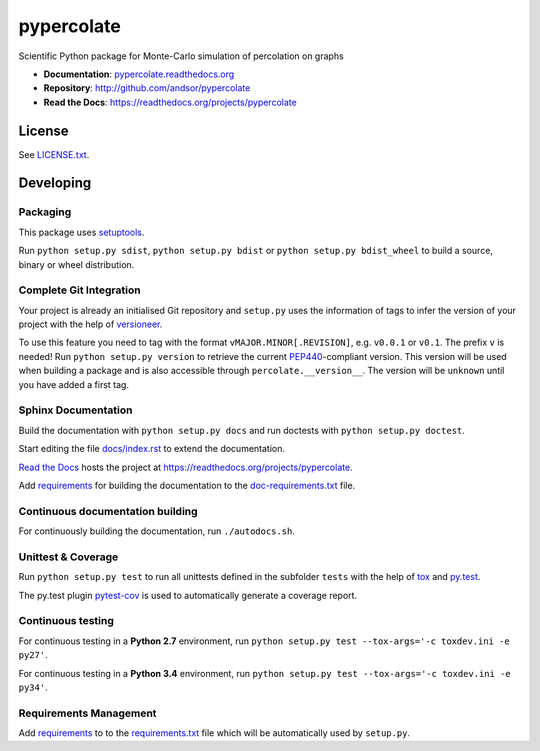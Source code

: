 ===========
pypercolate
===========

Scientific Python package for Monte-Carlo simulation of percolation on graphs

.. image:: https://readthedocs.org/projects/pypercolate/badge/?version=latest
   :target: https://readthedocs.org/projects/pypercolate/?badge=latest
   :alt: Documentation Status

.. image:: http://img.shields.io/pypi/l/pypercolate.svg
   :target: http://pypercolate.readthedocs.org/en/latest/license.html
   :alt: License

* **Documentation**: `pypercolate.readthedocs.org <http://pypercolate.readthedocs.org>`_
* **Repository**: http://github.com/andsor/pypercolate
* **Read the Docs**: https://readthedocs.org/projects/pypercolate


License
=======

See `LICENSE.txt <LICENSE.txt>`_.

Developing
==========


Packaging
---------

This package uses `setuptools <http://pythonhosted.org/setuptools/>`_.

Run ``python setup.py sdist``, ``python setup.py bdist`` or
``python setup.py bdist_wheel`` to build a source, binary or wheel
distribution.


Complete Git Integration
------------------------

Your project is already an initialised Git repository and ``setup.py`` uses the
information of tags to infer the version of your project with the help of
`versioneer <https://github.com/warner/python-versioneer>`_.

To use this feature you need to tag with the format
``vMAJOR.MINOR[.REVISION]``, e.g. ``v0.0.1`` or ``v0.1``.
The prefix ``v`` is needed!
Run ``python setup.py version`` to retrieve the current `PEP440
<http://www.python.org/dev/peps/pep-0440/>`_-compliant version.
This version will be used when building a package and is also accessible
through ``percolate.__version__``.
The version will be ``unknown`` until you have added a first tag.


Sphinx Documentation
--------------------

Build the documentation with ``python setup.py docs`` and run doctests with
``python setup.py doctest``.

Start editing the file `docs/index.rst <docs/index.rst>`_ to extend the
documentation.

`Read the Docs <https://readthedocs.org/>`_ hosts the project at
https://readthedocs.org/projects/pypercolate. 

Add `requirements
<http://pip.readthedocs.org/en/latest/user_guide.html#requirements-files>`_ for
building the documentation to the
`doc-requirements.txt <doc-requirements.txt>`_ file.

Continuous documentation building
---------------------------------

For continuously building the documentation, run ``./autodocs.sh``.

Unittest & Coverage
-------------------

Run ``python setup.py test`` to run all unittests defined in the subfolder
``tests`` with the help of `tox <http://tox.testrun.org>`_ and
`py.test <http://pytest.org/>`_.

The py.test plugin `pytest-cov <https://github.com/schlamar/pytest-cov>`_ is
used to automatically generate a coverage report. 

Continuous testing
------------------

For continuous testing in a **Python 2.7** environment, run ``python setup.py
test --tox-args='-c toxdev.ini -e py27'``.

For continuous testing in a **Python 3.4** environment, run ``python setup.py
test --tox-args='-c toxdev.ini -e py34'``.


Requirements Management
-----------------------

Add `requirements
<http://pip.readthedocs.org/en/latest/user_guide.html#requirements-files>`_ to
to the `requirements.txt <requirements.txt>`_ file which will be automatically
used by ``setup.py``.

